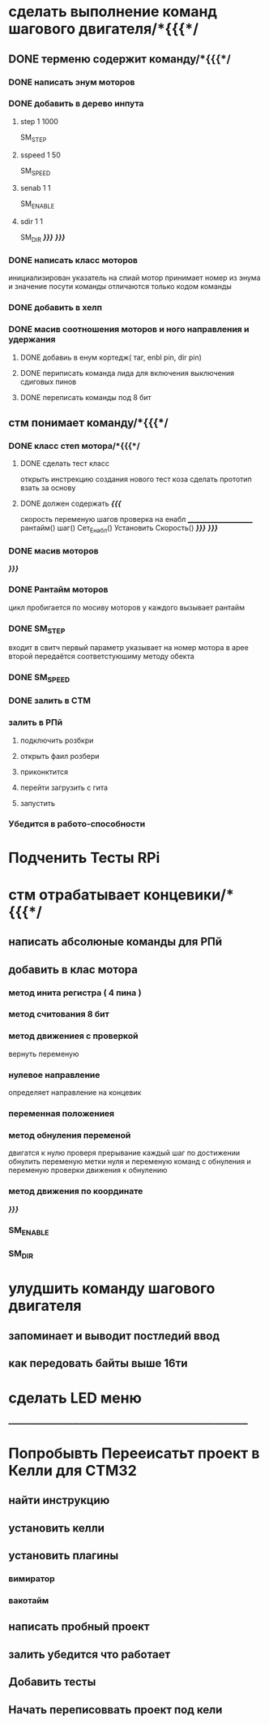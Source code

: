 * сделать выполнение команд шагового двигателя/*{{{*/
** DONE терменю cодержит команду/*{{{*/
*** DONE написать энум  моторов
*** DONE добавить в дерево инпута
**** step 1 1000
SM_STEP
**** sspeed 1 50
SM_SPEED
**** senab 1 1
SM_ENABLE
**** sdir 1 1
SM_DIR
	/*}}}*/
/*}}}*/
*** DONE написать класс  моторов
	инициализирован указатель на спиай
	мотор принимает номер из энума
			и значение
	посути команды отличаются только кодом команды
*** DONE добавить  в хелп
*** DONE масив соотношения моторов и ного направления и удержания 
**** DONE добавиь в енум кортедж( таг, enbl pin, dir pin)
**** DONE периписать команда лида для включения выключения сдиговых пинов
**** DONE переписать команды под 8 бит
** стм понимает команду/*{{{*/
*** DONE класс степ мотора/*{{{*/ 
**** DONE сделать тест класс
		открыть инстрекцию создания нового тест коза
		сделать прототип
			взать за основу 
**** DONE должен содержать /*{{{*/
	скорость
	переменую шагов
	проверка на енабл
	______________________
	рантайм()
	шаг()
	Сет_Енабл()
	Установить Скорость()
	/*}}}*/
/*}}}*/
*** DONE масив моторов
/*}}}*/
*** DONE Рантайм моторов
	цикл пробигается по мосиву моторов
	у каждого вызывает рантайм
*** DONE SM_STEP
	входит в свитч
	первый параметр указывает на номер мотора в арее
	второй передаётся соответстуюшиму методу обекта
*** DONE SM_SPEED
*** DONE залить в СТМ 
*** залить в РПй 
**** подключить розбкри
**** открыть фаил розбери
**** приконктится 
**** перейти загрузить с гита
**** запустить
*** Убедится в работо-способности 
* Подченить Тесты RPi
* стм отрабатывает концевики/*{{{*/
** написать абсолюные команды для РПй
** добавить в клас мотора
*** метод инита регистра ( 4 пина )
*** метод считования 8 бит
*** метод движениея с проверкой 
	 вернуть переменую
*** нулевое направление
	 определяет направление на концевик
*** переменная положениея
*** метод обнуления переменой 
	 двигатся к нулю проверя прерывание
 каждый шаг
 по достижении обнулить
 переменую метки нуля
 и переменую команд с обнуления
 и переменую проверки движения к обнулению
*** метод движения по координате
 /*}}}*/
*** SM_ENABLE
*** SM_DIR
* улудшить команду шагового двигателя 
** запоминает и выводит постледий  ввод  
** как передовать байты выше 16ти
* сделать LED меню 
____________________________________________________________________________
* Попробывть Перееисатьт проект в Келли для СТМ32
** найти инструкцию\открыть
** установить келли
** установить плагины
*** вимиратор
*** вакотайм
** написать пробный проект 
** залить убедится что работает 
** Добавить тесты
** Начать переписоввать проект под кели 
